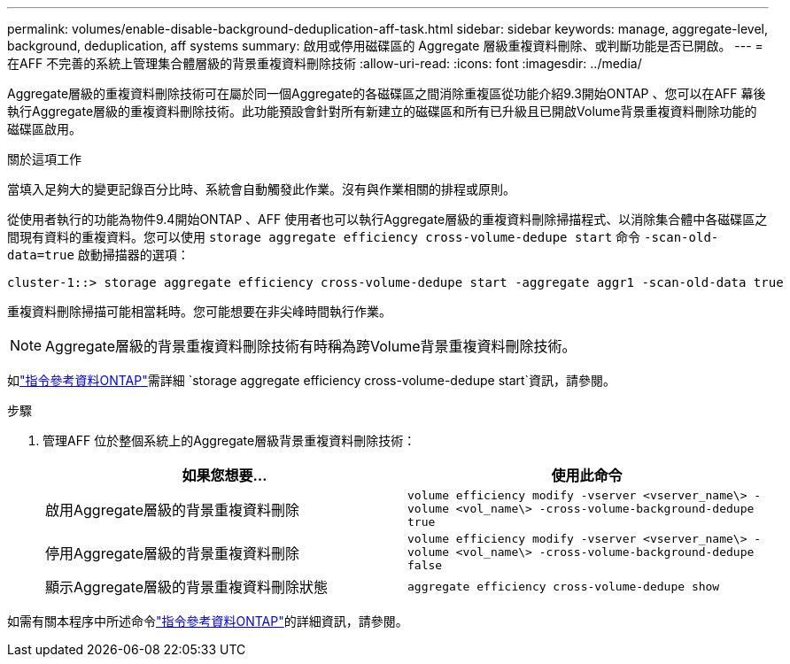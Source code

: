 ---
permalink: volumes/enable-disable-background-deduplication-aff-task.html 
sidebar: sidebar 
keywords: manage, aggregate-level, background, deduplication, aff systems 
summary: 啟用或停用磁碟區的 Aggregate 層級重複資料刪除、或判斷功能是否已開啟。 
---
= 在AFF 不完善的系統上管理集合體層級的背景重複資料刪除技術
:allow-uri-read: 
:icons: font
:imagesdir: ../media/


[role="lead"]
Aggregate層級的重複資料刪除技術可在屬於同一個Aggregate的各磁碟區之間消除重複區從功能介紹9.3開始ONTAP 、您可以在AFF 幕後執行Aggregate層級的重複資料刪除技術。此功能預設會針對所有新建立的磁碟區和所有已升級且已開啟Volume背景重複資料刪除功能的磁碟區啟用。

.關於這項工作
當填入足夠大的變更記錄百分比時、系統會自動觸發此作業。沒有與作業相關的排程或原則。

從使用者執行的功能為物件9.4開始ONTAP 、AFF 使用者也可以執行Aggregate層級的重複資料刪除掃描程式、以消除集合體中各磁碟區之間現有資料的重複資料。您可以使用 `storage aggregate efficiency cross-volume-dedupe start` 命令 `-scan-old-data=true` 啟動掃描器的選項：

[listing]
----
cluster-1::> storage aggregate efficiency cross-volume-dedupe start -aggregate aggr1 -scan-old-data true
----
重複資料刪除掃描可能相當耗時。您可能想要在非尖峰時間執行作業。

[NOTE]
====
Aggregate層級的背景重複資料刪除技術有時稱為跨Volume背景重複資料刪除技術。

====
如link:https://docs.netapp.com/us-en/ontap-cli/storage-aggregate-efficiency-cross-volume-dedupe-start.html["指令參考資料ONTAP"^]需詳細 `storage aggregate efficiency cross-volume-dedupe start`資訊，請參閱。

.步驟
. 管理AFF 位於整個系統上的Aggregate層級背景重複資料刪除技術：
+
[cols="2*"]
|===
| 如果您想要... | 使用此命令 


 a| 
啟用Aggregate層級的背景重複資料刪除
 a| 
`volume efficiency modify -vserver <vserver_name\> -volume <vol_name\> -cross-volume-background-dedupe true`



 a| 
停用Aggregate層級的背景重複資料刪除
 a| 
`volume efficiency modify -vserver <vserver_name\> -volume <vol_name\> -cross-volume-background-dedupe false`



 a| 
顯示Aggregate層級的背景重複資料刪除狀態
 a| 
`aggregate efficiency cross-volume-dedupe show`

|===


如需有關本程序中所述命令link:https://docs.netapp.com/us-en/ontap-cli/["指令參考資料ONTAP"^]的詳細資訊，請參閱。
